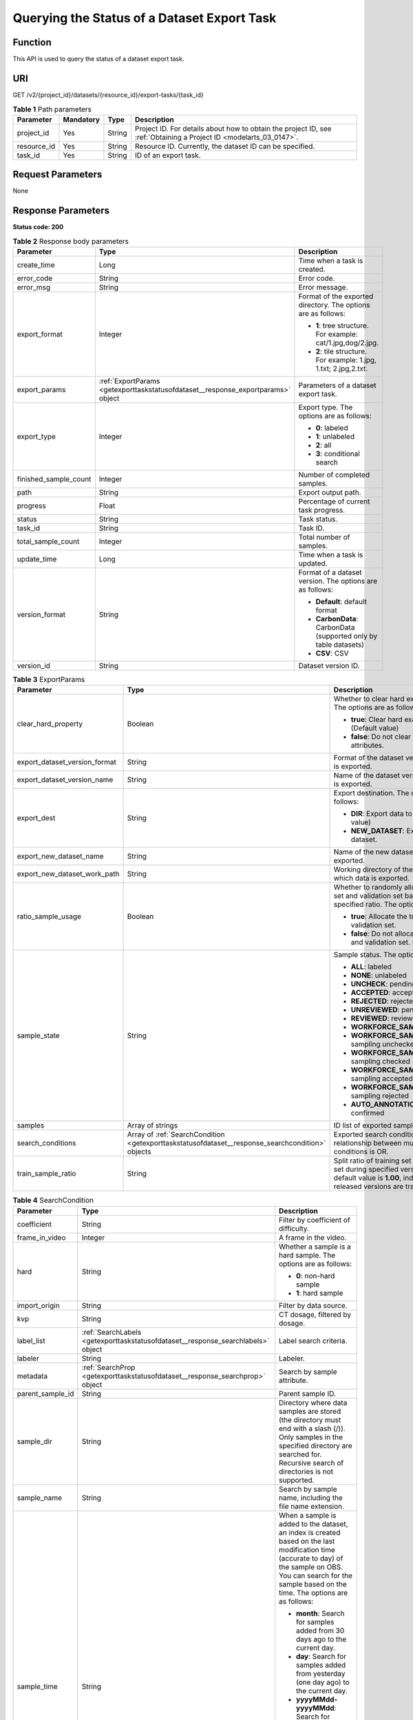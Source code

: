 .. _GetExportTaskStatusOfDataset:

Querying the Status of a Dataset Export Task
============================================

Function
--------

This API is used to query the status of a dataset export task.

URI
---

GET /v2/{project_id}/datasets/{resource_id}/export-tasks/{task_id}

.. table:: **Table 1** Path parameters

   +-------------+-----------+--------+--------------------------------------------------------------------------------------------------------------------+
   | Parameter   | Mandatory | Type   | Description                                                                                                        |
   +=============+===========+========+====================================================================================================================+
   | project_id  | Yes       | String | Project ID. For details about how to obtain the project ID, see :ref:`Obtaining a Project ID <modelarts_03_0147>`. |
   +-------------+-----------+--------+--------------------------------------------------------------------------------------------------------------------+
   | resource_id | Yes       | String | Resource ID. Currently, the dataset ID can be specified.                                                           |
   +-------------+-----------+--------+--------------------------------------------------------------------------------------------------------------------+
   | task_id     | Yes       | String | ID of an export task.                                                                                              |
   +-------------+-----------+--------+--------------------------------------------------------------------------------------------------------------------+

Request Parameters
------------------

None

Response Parameters
-------------------

**Status code: 200**

.. table:: **Table 2** Response body parameters

   +-----------------------+----------------------------------------------------------------------------------+-------------------------------------------------------------------+
   | Parameter             | Type                                                                             | Description                                                       |
   +=======================+==================================================================================+===================================================================+
   | create_time           | Long                                                                             | Time when a task is created.                                      |
   +-----------------------+----------------------------------------------------------------------------------+-------------------------------------------------------------------+
   | error_code            | String                                                                           | Error code.                                                       |
   +-----------------------+----------------------------------------------------------------------------------+-------------------------------------------------------------------+
   | error_msg             | String                                                                           | Error message.                                                    |
   +-----------------------+----------------------------------------------------------------------------------+-------------------------------------------------------------------+
   | export_format         | Integer                                                                          | Format of the exported directory. The options are as follows:     |
   |                       |                                                                                  |                                                                   |
   |                       |                                                                                  | -  **1**: tree structure. For example: cat/1.jpg,dog/2.jpg.       |
   |                       |                                                                                  |                                                                   |
   |                       |                                                                                  | -  **2**: tile structure. For example: 1.jpg, 1.txt; 2.jpg,2.txt. |
   +-----------------------+----------------------------------------------------------------------------------+-------------------------------------------------------------------+
   | export_params         | :ref:`ExportParams <getexporttaskstatusofdataset__response_exportparams>` object | Parameters of a dataset export task.                              |
   +-----------------------+----------------------------------------------------------------------------------+-------------------------------------------------------------------+
   | export_type           | Integer                                                                          | Export type. The options are as follows:                          |
   |                       |                                                                                  |                                                                   |
   |                       |                                                                                  | -  **0**: labeled                                                 |
   |                       |                                                                                  |                                                                   |
   |                       |                                                                                  | -  **1**: unlabeled                                               |
   |                       |                                                                                  |                                                                   |
   |                       |                                                                                  | -  **2**: all                                                     |
   |                       |                                                                                  |                                                                   |
   |                       |                                                                                  | -  **3**: conditional search                                      |
   +-----------------------+----------------------------------------------------------------------------------+-------------------------------------------------------------------+
   | finished_sample_count | Integer                                                                          | Number of completed samples.                                      |
   +-----------------------+----------------------------------------------------------------------------------+-------------------------------------------------------------------+
   | path                  | String                                                                           | Export output path.                                               |
   +-----------------------+----------------------------------------------------------------------------------+-------------------------------------------------------------------+
   | progress              | Float                                                                            | Percentage of current task progress.                              |
   +-----------------------+----------------------------------------------------------------------------------+-------------------------------------------------------------------+
   | status                | String                                                                           | Task status.                                                      |
   +-----------------------+----------------------------------------------------------------------------------+-------------------------------------------------------------------+
   | task_id               | String                                                                           | Task ID.                                                          |
   +-----------------------+----------------------------------------------------------------------------------+-------------------------------------------------------------------+
   | total_sample_count    | Integer                                                                          | Total number of samples.                                          |
   +-----------------------+----------------------------------------------------------------------------------+-------------------------------------------------------------------+
   | update_time           | Long                                                                             | Time when a task is updated.                                      |
   +-----------------------+----------------------------------------------------------------------------------+-------------------------------------------------------------------+
   | version_format        | String                                                                           | Format of a dataset version. The options are as follows:          |
   |                       |                                                                                  |                                                                   |
   |                       |                                                                                  | -  **Default**: default format                                    |
   |                       |                                                                                  |                                                                   |
   |                       |                                                                                  | -  **CarbonData**: CarbonData (supported only by table datasets)  |
   |                       |                                                                                  |                                                                   |
   |                       |                                                                                  | -  **CSV**: CSV                                                   |
   +-----------------------+----------------------------------------------------------------------------------+-------------------------------------------------------------------+
   | version_id            | String                                                                           | Dataset version ID.                                               |
   +-----------------------+----------------------------------------------------------------------------------+-------------------------------------------------------------------+

.. _getexporttaskstatusofdataset__response_exportparams:

.. table:: **Table 3** ExportParams

   +-------------------------------+--------------------------------------------------------------------------------------------------+----------------------------------------------------------------------------------------------------------------------------------------------------------------------------+
   | Parameter                     | Type                                                                                             | Description                                                                                                                                                                |
   +===============================+==================================================================================================+============================================================================================================================================================================+
   | clear_hard_property           | Boolean                                                                                          | Whether to clear hard example attributes. The options are as follows:                                                                                                      |
   |                               |                                                                                                  |                                                                                                                                                                            |
   |                               |                                                                                                  | -  **true**: Clear hard example attributes. (Default value)                                                                                                                |
   |                               |                                                                                                  |                                                                                                                                                                            |
   |                               |                                                                                                  | -  **false**: Do not clear hard example attributes.                                                                                                                        |
   +-------------------------------+--------------------------------------------------------------------------------------------------+----------------------------------------------------------------------------------------------------------------------------------------------------------------------------+
   | export_dataset_version_format | String                                                                                           | Format of the dataset version to which data is exported.                                                                                                                   |
   +-------------------------------+--------------------------------------------------------------------------------------------------+----------------------------------------------------------------------------------------------------------------------------------------------------------------------------+
   | export_dataset_version_name   | String                                                                                           | Name of the dataset version to which data is exported.                                                                                                                     |
   +-------------------------------+--------------------------------------------------------------------------------------------------+----------------------------------------------------------------------------------------------------------------------------------------------------------------------------+
   | export_dest                   | String                                                                                           | Export destination. The options are as follows:                                                                                                                            |
   |                               |                                                                                                  |                                                                                                                                                                            |
   |                               |                                                                                                  | -  **DIR**: Export data to OBS. (Default value)                                                                                                                            |
   |                               |                                                                                                  |                                                                                                                                                                            |
   |                               |                                                                                                  | -  **NEW_DATASET**: Export data to a new dataset.                                                                                                                          |
   +-------------------------------+--------------------------------------------------------------------------------------------------+----------------------------------------------------------------------------------------------------------------------------------------------------------------------------+
   | export_new_dataset_name       | String                                                                                           | Name of the new dataset to which data is exported.                                                                                                                         |
   +-------------------------------+--------------------------------------------------------------------------------------------------+----------------------------------------------------------------------------------------------------------------------------------------------------------------------------+
   | export_new_dataset_work_path  | String                                                                                           | Working directory of the new dataset to which data is exported.                                                                                                            |
   +-------------------------------+--------------------------------------------------------------------------------------------------+----------------------------------------------------------------------------------------------------------------------------------------------------------------------------+
   | ratio_sample_usage            | Boolean                                                                                          | Whether to randomly allocate the training set and validation set based on the specified ratio. The options are as follows:                                                 |
   |                               |                                                                                                  |                                                                                                                                                                            |
   |                               |                                                                                                  | -  **true**: Allocate the training set and validation set.                                                                                                                 |
   |                               |                                                                                                  |                                                                                                                                                                            |
   |                               |                                                                                                  | -  **false**: Do not allocate the training set and validation set. (Default value)                                                                                         |
   +-------------------------------+--------------------------------------------------------------------------------------------------+----------------------------------------------------------------------------------------------------------------------------------------------------------------------------+
   | sample_state                  | String                                                                                           | Sample status. The options are as follows:                                                                                                                                 |
   |                               |                                                                                                  |                                                                                                                                                                            |
   |                               |                                                                                                  | -  **ALL**: labeled                                                                                                                                                        |
   |                               |                                                                                                  |                                                                                                                                                                            |
   |                               |                                                                                                  | -  **NONE**: unlabeled                                                                                                                                                     |
   |                               |                                                                                                  |                                                                                                                                                                            |
   |                               |                                                                                                  | -  **UNCHECK**: pending acceptance                                                                                                                                         |
   |                               |                                                                                                  |                                                                                                                                                                            |
   |                               |                                                                                                  | -  **ACCEPTED**: accepted                                                                                                                                                  |
   |                               |                                                                                                  |                                                                                                                                                                            |
   |                               |                                                                                                  | -  **REJECTED**: rejected                                                                                                                                                  |
   |                               |                                                                                                  |                                                                                                                                                                            |
   |                               |                                                                                                  | -  **UNREVIEWED**: pending review                                                                                                                                          |
   |                               |                                                                                                  |                                                                                                                                                                            |
   |                               |                                                                                                  | -  **REVIEWED**: reviewed                                                                                                                                                  |
   |                               |                                                                                                  |                                                                                                                                                                            |
   |                               |                                                                                                  | -  **WORKFORCE_SAMPLED**: sampled                                                                                                                                          |
   |                               |                                                                                                  |                                                                                                                                                                            |
   |                               |                                                                                                  | -  **WORKFORCE_SAMPLED_UNCHECK**: sampling unchecked                                                                                                                       |
   |                               |                                                                                                  |                                                                                                                                                                            |
   |                               |                                                                                                  | -  **WORKFORCE_SAMPLED_CHECKED**: sampling checked                                                                                                                         |
   |                               |                                                                                                  |                                                                                                                                                                            |
   |                               |                                                                                                  | -  **WORKFORCE_SAMPLED_ACCEPTED**: sampling accepted                                                                                                                       |
   |                               |                                                                                                  |                                                                                                                                                                            |
   |                               |                                                                                                  | -  **WORKFORCE_SAMPLED_REJECTED**: sampling rejected                                                                                                                       |
   |                               |                                                                                                  |                                                                                                                                                                            |
   |                               |                                                                                                  | -  **AUTO_ANNOTATION**: to be confirmed                                                                                                                                    |
   +-------------------------------+--------------------------------------------------------------------------------------------------+----------------------------------------------------------------------------------------------------------------------------------------------------------------------------+
   | samples                       | Array of strings                                                                                 | ID list of exported samples.                                                                                                                                               |
   +-------------------------------+--------------------------------------------------------------------------------------------------+----------------------------------------------------------------------------------------------------------------------------------------------------------------------------+
   | search_conditions             | Array of :ref:`SearchCondition <getexporttaskstatusofdataset__response_searchcondition>` objects | Exported search conditions. The relationship between multiple search conditions is OR.                                                                                     |
   +-------------------------------+--------------------------------------------------------------------------------------------------+----------------------------------------------------------------------------------------------------------------------------------------------------------------------------+
   | train_sample_ratio            | String                                                                                           | Split ratio of training set and verification set during specified version release. The default value is **1.00**, indicating that all released versions are training sets. |
   +-------------------------------+--------------------------------------------------------------------------------------------------+----------------------------------------------------------------------------------------------------------------------------------------------------------------------------+

.. _getexporttaskstatusofdataset__response_searchcondition:

.. table:: **Table 4** SearchCondition

   +-----------------------+----------------------------------------------------------------------------------+------------------------------------------------------------------------------------------------------------------------------------------------------------------------------------------------------------------------------------------------------------------+
   | Parameter             | Type                                                                             | Description                                                                                                                                                                                                                                                      |
   +=======================+==================================================================================+==================================================================================================================================================================================================================================================================+
   | coefficient           | String                                                                           | Filter by coefficient of difficulty.                                                                                                                                                                                                                             |
   +-----------------------+----------------------------------------------------------------------------------+------------------------------------------------------------------------------------------------------------------------------------------------------------------------------------------------------------------------------------------------------------------+
   | frame_in_video        | Integer                                                                          | A frame in the video.                                                                                                                                                                                                                                            |
   +-----------------------+----------------------------------------------------------------------------------+------------------------------------------------------------------------------------------------------------------------------------------------------------------------------------------------------------------------------------------------------------------+
   | hard                  | String                                                                           | Whether a sample is a hard sample. The options are as follows:                                                                                                                                                                                                   |
   |                       |                                                                                  |                                                                                                                                                                                                                                                                  |
   |                       |                                                                                  | -  **0**: non-hard sample                                                                                                                                                                                                                                        |
   |                       |                                                                                  |                                                                                                                                                                                                                                                                  |
   |                       |                                                                                  | -  **1**: hard sample                                                                                                                                                                                                                                            |
   +-----------------------+----------------------------------------------------------------------------------+------------------------------------------------------------------------------------------------------------------------------------------------------------------------------------------------------------------------------------------------------------------+
   | import_origin         | String                                                                           | Filter by data source.                                                                                                                                                                                                                                           |
   +-----------------------+----------------------------------------------------------------------------------+------------------------------------------------------------------------------------------------------------------------------------------------------------------------------------------------------------------------------------------------------------------+
   | kvp                   | String                                                                           | CT dosage, filtered by dosage.                                                                                                                                                                                                                                   |
   +-----------------------+----------------------------------------------------------------------------------+------------------------------------------------------------------------------------------------------------------------------------------------------------------------------------------------------------------------------------------------------------------+
   | label_list            | :ref:`SearchLabels <getexporttaskstatusofdataset__response_searchlabels>` object | Label search criteria.                                                                                                                                                                                                                                           |
   +-----------------------+----------------------------------------------------------------------------------+------------------------------------------------------------------------------------------------------------------------------------------------------------------------------------------------------------------------------------------------------------------+
   | labeler               | String                                                                           | Labeler.                                                                                                                                                                                                                                                         |
   +-----------------------+----------------------------------------------------------------------------------+------------------------------------------------------------------------------------------------------------------------------------------------------------------------------------------------------------------------------------------------------------------+
   | metadata              | :ref:`SearchProp <getexporttaskstatusofdataset__response_searchprop>` object     | Search by sample attribute.                                                                                                                                                                                                                                      |
   +-----------------------+----------------------------------------------------------------------------------+------------------------------------------------------------------------------------------------------------------------------------------------------------------------------------------------------------------------------------------------------------------+
   | parent_sample_id      | String                                                                           | Parent sample ID.                                                                                                                                                                                                                                                |
   +-----------------------+----------------------------------------------------------------------------------+------------------------------------------------------------------------------------------------------------------------------------------------------------------------------------------------------------------------------------------------------------------+
   | sample_dir            | String                                                                           | Directory where data samples are stored (the directory must end with a slash (/)). Only samples in the specified directory are searched for. Recursive search of directories is not supported.                                                                   |
   +-----------------------+----------------------------------------------------------------------------------+------------------------------------------------------------------------------------------------------------------------------------------------------------------------------------------------------------------------------------------------------------------+
   | sample_name           | String                                                                           | Search by sample name, including the file name extension.                                                                                                                                                                                                        |
   +-----------------------+----------------------------------------------------------------------------------+------------------------------------------------------------------------------------------------------------------------------------------------------------------------------------------------------------------------------------------------------------------+
   | sample_time           | String                                                                           | When a sample is added to the dataset, an index is created based on the last modification time (accurate to day) of the sample on OBS. You can search for the sample based on the time. The options are as follows:                                              |
   |                       |                                                                                  |                                                                                                                                                                                                                                                                  |
   |                       |                                                                                  | -  **month**: Search for samples added from 30 days ago to the current day.                                                                                                                                                                                      |
   |                       |                                                                                  |                                                                                                                                                                                                                                                                  |
   |                       |                                                                                  | -  **day**: Search for samples added from yesterday (one day ago) to the current day.                                                                                                                                                                            |
   |                       |                                                                                  |                                                                                                                                                                                                                                                                  |
   |                       |                                                                                  | -  **yyyyMMdd-yyyyMMdd**: Search for samples added in a specified period (at most 30 days), in the format of **Start date-End date**. For example, **20190901-2019091501** indicates that samples generated from September 1 to September 15, 2019 are searched. |
   +-----------------------+----------------------------------------------------------------------------------+------------------------------------------------------------------------------------------------------------------------------------------------------------------------------------------------------------------------------------------------------------------+
   | score                 | String                                                                           | Search by confidence.                                                                                                                                                                                                                                            |
   +-----------------------+----------------------------------------------------------------------------------+------------------------------------------------------------------------------------------------------------------------------------------------------------------------------------------------------------------------------------------------------------------+
   | slice_thickness       | String                                                                           | DICOM layer thickness. Samples are filtered by layer thickness.                                                                                                                                                                                                  |
   +-----------------------+----------------------------------------------------------------------------------+------------------------------------------------------------------------------------------------------------------------------------------------------------------------------------------------------------------------------------------------------------------+
   | study_date            | String                                                                           | DICOM scanning time.                                                                                                                                                                                                                                             |
   +-----------------------+----------------------------------------------------------------------------------+------------------------------------------------------------------------------------------------------------------------------------------------------------------------------------------------------------------------------------------------------------------+
   | time_in_video         | String                                                                           | A time point in the video.                                                                                                                                                                                                                                       |
   +-----------------------+----------------------------------------------------------------------------------+------------------------------------------------------------------------------------------------------------------------------------------------------------------------------------------------------------------------------------------------------------------+

.. _getexporttaskstatusofdataset__response_searchlabels:

.. table:: **Table 5** SearchLabels

   +-----------------------+------------------------------------------------------------------------------------------+--------------------------------------------------------------------------------------------------------------------------------------------------------------+
   | Parameter             | Type                                                                                     | Description                                                                                                                                                  |
   +=======================+==========================================================================================+==============================================================================================================================================================+
   | labels                | Array of :ref:`SearchLabel <getexporttaskstatusofdataset__response_searchlabel>` objects | List of label search criteria.                                                                                                                               |
   +-----------------------+------------------------------------------------------------------------------------------+--------------------------------------------------------------------------------------------------------------------------------------------------------------+
   | op                    | String                                                                                   | If you want to search for multiple labels, **op** must be specified. If you search for only one label, **op** can be left blank. The options are as follows: |
   |                       |                                                                                          |                                                                                                                                                              |
   |                       |                                                                                          | -  **OR**: OR operation                                                                                                                                      |
   |                       |                                                                                          |                                                                                                                                                              |
   |                       |                                                                                          | -  **AND**: AND operation                                                                                                                                    |
   +-----------------------+------------------------------------------------------------------------------------------+--------------------------------------------------------------------------------------------------------------------------------------------------------------+

.. _getexporttaskstatusofdataset__response_searchlabel:

.. table:: **Table 6** SearchLabel

   +-----------------------+---------------------------+----------------------------------------------------------------------------------------------------------------------------------------------------------------------------------------------------------------------------------------------------------------------------------------+
   | Parameter             | Type                      | Description                                                                                                                                                                                                                                                                            |
   +=======================+===========================+========================================================================================================================================================================================================================================================================================+
   | name                  | String                    | Label name.                                                                                                                                                                                                                                                                            |
   +-----------------------+---------------------------+----------------------------------------------------------------------------------------------------------------------------------------------------------------------------------------------------------------------------------------------------------------------------------------+
   | op                    | String                    | Operation type between multiple attributes. The options are as follows:                                                                                                                                                                                                                |
   |                       |                           |                                                                                                                                                                                                                                                                                        |
   |                       |                           | -  **OR**: OR operation                                                                                                                                                                                                                                                                |
   |                       |                           |                                                                                                                                                                                                                                                                                        |
   |                       |                           | -  **AND**: AND operation                                                                                                                                                                                                                                                              |
   +-----------------------+---------------------------+----------------------------------------------------------------------------------------------------------------------------------------------------------------------------------------------------------------------------------------------------------------------------------------+
   | property              | Map<String,Array<String>> | Label attribute, which is in the Object format and stores any key-value pairs. **key** indicates the attribute name, and **value** indicates the value list. If **value** is **null**, the search is not performed by value. Otherwise, the search value can be any value in the list. |
   +-----------------------+---------------------------+----------------------------------------------------------------------------------------------------------------------------------------------------------------------------------------------------------------------------------------------------------------------------------------+
   | type                  | Integer                   | Label type. The options are as follows:                                                                                                                                                                                                                                                |
   |                       |                           |                                                                                                                                                                                                                                                                                        |
   |                       |                           | -  **0**: image classification                                                                                                                                                                                                                                                         |
   |                       |                           |                                                                                                                                                                                                                                                                                        |
   |                       |                           | -  **1**: object detection                                                                                                                                                                                                                                                             |
   |                       |                           |                                                                                                                                                                                                                                                                                        |
   |                       |                           | -  **100**: text classification                                                                                                                                                                                                                                                        |
   |                       |                           |                                                                                                                                                                                                                                                                                        |
   |                       |                           | -  **101**: named entity recognition                                                                                                                                                                                                                                                   |
   |                       |                           |                                                                                                                                                                                                                                                                                        |
   |                       |                           | -  **102**: text triplet relationship                                                                                                                                                                                                                                                  |
   |                       |                           |                                                                                                                                                                                                                                                                                        |
   |                       |                           | -  **103**: text triplet entity                                                                                                                                                                                                                                                        |
   |                       |                           |                                                                                                                                                                                                                                                                                        |
   |                       |                           | -  **200**: speech classification                                                                                                                                                                                                                                                      |
   |                       |                           |                                                                                                                                                                                                                                                                                        |
   |                       |                           | -  **201**: speech content                                                                                                                                                                                                                                                             |
   |                       |                           |                                                                                                                                                                                                                                                                                        |
   |                       |                           | -  **202**: speech paragraph labeling                                                                                                                                                                                                                                                  |
   |                       |                           |                                                                                                                                                                                                                                                                                        |
   |                       |                           | -  **600**: video classification                                                                                                                                                                                                                                                       |
   +-----------------------+---------------------------+----------------------------------------------------------------------------------------------------------------------------------------------------------------------------------------------------------------------------------------------------------------------------------------+

.. _getexporttaskstatusofdataset__response_searchprop:

.. table:: **Table 7** SearchProp

   +-----------------------+---------------------------+-----------------------------------------------------------------------+
   | Parameter             | Type                      | Description                                                           |
   +=======================+===========================+=======================================================================+
   | op                    | String                    | Relationship between attribute values. The options are as follows:    |
   |                       |                           |                                                                       |
   |                       |                           | -  **AND**: AND relationship                                          |
   |                       |                           |                                                                       |
   |                       |                           | -  **OR**: OR relationship                                            |
   +-----------------------+---------------------------+-----------------------------------------------------------------------+
   | props                 | Map<String,Array<String>> | Search criteria of an attribute. Multiple search criteria can be set. |
   +-----------------------+---------------------------+-----------------------------------------------------------------------+

Example Requests
----------------

Querying the Status of an Export Task (Exporting Data to OBS)

.. code-block::

   GET https://{endpoint}/v2/{project_id}/datasets/{dataset_id}/export-tasks/{task_id}

Example Responses
-----------------

**Status code: 200**

OK

.. code-block::

   {
     "task_id" : "TZMuy7OKbClkGCAc3gb",
     "path" : "/test-obs/daoChu/",
     "export_type" : 3,
     "version_format" : "Default",
     "export_format" : 2,
     "export_params" : {
       "sample_state" : "",
       "export_dest" : "DIR",
       "clear_hard_property" : true,
       "clear_difficult" : false,
       "train_sample_ratio" : 1.0,
       "ratio_sample_usage" : false
     },
     "status" : "RUNNING",
     "progress" : 0.0,
     "create_time" : 1606103424662,
     "update_time" : 1606103494124
   }

Status Codes
------------

=========== ============
Status Code Description
=========== ============
200         OK
401         Unauthorized
403         Forbidden
404         Not Found
=========== ============

Error Codes
-----------

See :ref:`Error Codes <modelarts_03_0095>`.
